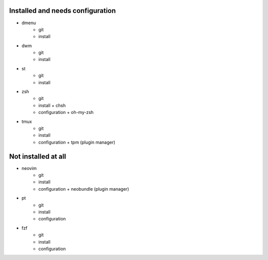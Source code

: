 
Installed and needs configuration
=================================

* dmenu
	* git
	* install


* dwm
	* git
	* install


* st
	* git
	* install


* zsh
	* git
	* install + chsh
	* configuration + oh-my-zsh


* tmux
	* git
	* install
	* configuration + tpm (plugin manager)


Not installed at all
====================

* neovim
	* git
	* install
	* configuration + neobundle (plugin manager)


* pt
	* git
	* install
	* configuration


* fzf
	* git
	* install
	* configuration
